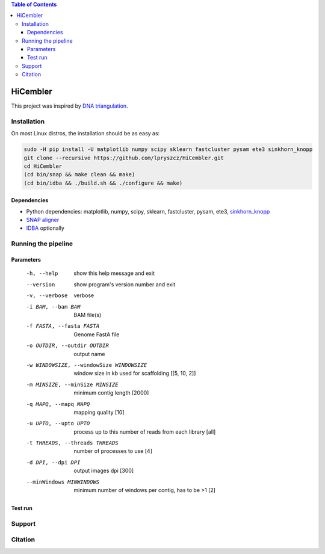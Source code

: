 .. contents:: Table of Contents

HiCembler
=========


This project was inspired by `DNA triangulation <https://github.com/NoamKaplan/dna-triangulation>`_. 

============
Installation
============
On most Linux distros, the installation should be as easy as:


.. code-block:: bash

    sudo -H pip install -U matplotlib numpy scipy sklearn fastcluster pysam ete3 sinkhorn_knopp
    git clone --recursive https://github.com/lpryszcz/HiCembler.git
    cd HiCembler
    (cd bin/snap && make clean && make)
    (cd bin/idba && ./build.sh && ./configure && make)


Dependencies
~~~~~~~~~~~~
- Python dependencies: matplotlib, numpy, scipy, sklearn, fastcluster, pysam, ete3, `sinkhorn_knopp <https://github.com/btaba/sinkhorn_knopp>`_
- `SNAP aligner <https://github.com/amplab/snap>`_
- `IDBA <https://github.com/loneknightpy/idba>`_ optionally

====================
Running the pipeline
====================




Parameters
~~~~~~~~~~


  -h, --help            show this help message and exit
  --version             show program's version number and exit
  -v, --verbose         verbose
  -i BAM, --bam BAM
                        BAM file(s)
  -f FASTA, --fasta FASTA
                        Genome FastA file
  -o OUTDIR, --outdir OUTDIR
                        output name
  -w WINDOWSIZE, --windowSize WINDOWSIZE
                        window size in kb used for scaffolding [[5, 10, 2]]
  -m MINSIZE, --minSize MINSIZE
                        minimum contig length [2000]
  -q MAPQ, --mapq MAPQ  mapping quality [10]
  -u UPTO, --upto UPTO  process up to this number of reads from each library [all]
  -t THREADS, --threads THREADS
                        number of processes to use [4]
  -d DPI, --dpi DPI     output images dpi [300]
  --minWindows MINWINDOWS
                        minimum number of windows per contig, has to be >1 [2]


Test run
~~~~~~~~



=======
Support
=======



========
Citation
========
